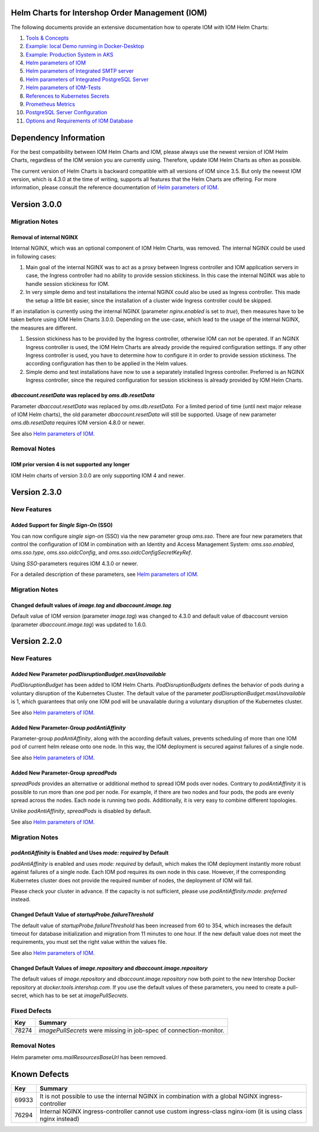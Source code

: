 .. Can be locally rendered by "restview README.rst".
   Requires port py-rstcheck

================================================
Helm Charts for Intershop Order Management (IOM)
================================================

The following documents provide an extensive documentation how to operate IOM with IOM Helm Charts:

1. `Tools & Concepts <docs/ToolsAndConcepts.rst>`_
#. `Example: local Demo running in Docker-Desktop <docs/ExampleDemo.rst>`_
#. `Example: Production System in AKS <docs/ExampleProd.rst>`_
#. `Helm parameters of IOM <docs/ParametersIOM.rst>`_
#. `Helm parameters of Integrated SMTP server <docs/ParametersMailhog.rst>`_
#. `Helm parameters of Integrated PostgreSQL Server <docs/ParametersPosgres.rst>`_
#. `Helm parameters of IOM-Tests <docs/ParametersTests.rst>`_
#. `References to Kubernetes Secrets <docs/SecretKeyRef.rst>`_
#. `Prometheus Metrics <docs/Metrics.rst>`_
#. `PostgreSQL Server Configuration <docs/Postgresql.rst>`_
#. `Options and Requirements of IOM Database <docs/IOMDatabase.rst>`_

======================
Dependency Information
======================

For the best compatibility between IOM Helm Charts and IOM, please always use the newest version of IOM Helm Charts,
regardless of the IOM version you are currently using. Therefore, update IOM Helm Charts as often as possible.

The current version of Helm Charts is backward compatible with all versions of IOM since 3.5. But only the newest
IOM version, which is 4.3.0 at the time of writing, supports all features that the Helm Charts are offering. For more
information, please consult the reference documentation of `Helm parameters of IOM <docs/ParametersIOM.rst>`_.

..
   Table is commented out, it's used as an internal reference only.

   +-------------+-----+-----+-----+-----+-----+-----+-------+
   |Helm / IOM   |3.5  |3.6  |3.7  |4.0  |4.1  |4.2  |4.3-4.8|
   |             |     |     |     |     |     |     |       |
   +=============+=====+=====+=====+=====+=====+=====+=======+
   |**3.0**      |x    |x    |x    |[3]_ |[3]_ |[3]_ |       |
   |             |     |     |     |     |     |     |       |
   +-------------+-----+-----+-----+-----+-----+-----+-------+
   |**2.3**      |[1]_ |[2]_ |[3]_ |[3]_ |[3]_ |[3]_ |       |
   |             |[3]_ |[3]_ |     |     |     |     |       |
   +-------------+-----+-----+-----+-----+-----+-----+-------+
   |**2.2**      |[1]_ |[2]_ |     |     |     |     |       |
   |             |     |     |     |     |     |     |       |
   +-------------+-----+-----+-----+-----+-----+-----+-------+
   |**2.1**      |[1]_ |[2]_ |     |     |     |     |       |
   |             |     |     |     |     |     |     |       |
   +-------------+-----+-----+-----+-----+-----+-----+-------+
   |**2.0**      |[1]_ |[2]_ |     |     |x    |x    |x      |
   |             |     |     |     |     |     |     |       |
   +-------------+-----+-----+-----+-----+-----+-----+-------+

   x: not supported

   .. [1] Helm parameters *log.rest*, *config.skip*, *oms.db.connectionMonitor.*, *oms.db.connectTimeout* do not work in this combination.
   .. [2] Helm parameter *jboss.activemqClientPoolSizeMax* does not work in this combination.
   .. [3] Helm parameters *oms.sso.\** do not work in this combination.

=============
Version 3.0.0
=============

---------------
Migration Notes
---------------

Removal of internal NGINX
=========================

Internal NGINX, which was an optional component of IOM Helm Charts, was removed. The internal NGINX could be used in
following cases:

1. Main goal of the internal NGINX was to act as a proxy between Ingress controller and IOM application servers in case,
   the Ingress controller had no ability to provide session stickiness. In this case the internal NGINX was able to
   handle session stickiness for IOM.
2. In very simple demo and test installations the internal NGINX could also be used as Ingress controller. This made the
   setup a little bit easier, since the installation of a cluster wide Ingress controller could be skipped.

If an installation is currently using the internal NGINX (parameter *nginx.enabled* is set to *true*), then measures
have to be taken before using IOM Helm Charts 3.0.0. Depending on the use-case, which lead to the usage of the internal
NGINX, the measures are different.

1. Session stickiness has to be provided by the Ingress controller, otherwise IOM can not be operated. If an NGINX Ingress
   controller is used, the IOM Helm Charts are already provide the required configuration settings. If any other Ingress
   controller is used, you have to determine how to configure it in order to provide session stickiness. The according
   configuration has then to be applied in the Helm values.
2. Simple demo and test installations have now to use a separately installed Ingress controller. Preferred is an NGINX
   Ingress controller, since the required configuration for session stickiness is already provided by IOM Helm Charts.

*dbaccount.resetData* was replaced by *oms.db.resetData*
========================================================

Parameter *dbaccout.resetData* was replaced by *oms.db.resetData*. For a limited period of time (until next major release of IOM
Helm charts), the old parameter *dbaccount.resetData* will still be supported.
Usage of new parameter *oms.db.resetData* requires IOM version 4.8.0 or newer.

See also `Helm parameters of IOM <docs/ParametersIOM.rst>`_.

-------------
Removal Notes
-------------
          
IOM prior version 4 is not supported any longer
===============================================

IOM Helm charts of version 3.0.0 are only supporting IOM 4 and newer.

=============
Version 2.3.0
=============

------------
New Features
------------

Added Support for *Single Sign-On* (SSO)
=================================================

You can now configure *single sign-on* (SSO) via the new parameter group *oms.sso*.
There are four new parameters that control the configuration of IOM in combination with an Identity and
Access Management System: *oms.sso.enabled*, *oms.sso.type*, *oms.sso.oidcConfig*, and
*oms.sso.oidcConfigSecretKeyRef*.

Using *SSO*-parameters requires IOM 4.3.0 or newer.

For a detailed description of these parameters, see `Helm parameters of IOM <docs/ParametersIOM.rst>`_.

---------------
Migration Notes
---------------

Changed default values of *image.tag* and *dbaccount.image.tag*
===============================================================

Default value of IOM version (parameter *image.tag*) was changed to 4.3.0 and default value of dbaccount version
(parameter *dbaccount.image.tag*) was updated to 1.6.0.

=============
Version 2.2.0
=============

------------
New Features
------------

Added New Parameter *podDisruptionBudget.maxUnavailable*
=================================================================

*PodDisruptionBudget* has been added to IOM Helm Charts. *PodDisruptionBudgets* defines the behavior of pods during a
voluntary disruption of the Kubernetes Cluster. The default value of the parameter *podDisruptionBudget.maxUnavailable*
is 1, which guarantees that only one IOM pod will be unavailable during a voluntary disruption of the Kubernetes cluster.

See also `Helm parameters of IOM <docs/ParametersIOM.rst>`_.

Added New Parameter-Group *podAntiAffinity*
====================================================

Parameter-group *podAntiAffinity*, along with the according default values, prevents scheduling of more than one IOM
pod of current helm release onto one node. In this way, the IOM deployment is secured against failures of a single node.

See also `Helm parameters of IOM <docs/ParametersIOM.rst>`_.

Added New Parameter-Group *spreadPods*
===============================================

*spreadPods* provides an alternative or additional method to spread IOM pods over nodes. Contrary to *podAntiAffinity*
it is possible to run more than one pod per node. For example, if there are two nodes and four pods, the pods are evenly spread across the
nodes. Each node is running two pods. Additionally, it is very easy to combine different topologies.

Unlike *podAntiAffinity*, *spreadPods* is disabled by default.

See also `Helm parameters of IOM <docs/ParametersIOM.rst>`_.

---------------
Migration Notes
---------------

*podAntiAffinity* is Enabled and Uses *mode: required* by Default
=================================================================

*podAntiAffinity* is enabled and uses *mode: required* by default, which makes the IOM deployment instantly more robust against
failures of a single node. Each IOM pod requires its own node in this case. However, if the corresponding Kubernetes cluster does not provide
the required number of nodes, the deployment of IOM will fail.

Please check your cluster in advance. If the capacity is not sufficient, please use *podAntiAffinity.mode: preferred* instead.

Changed Default Value of *startupProbe.failureThreshold*
===========================================================

The default value of *startupProbe.failureThreshold* has been increased from 60 to 354, which increases the default timeout for database
initialization and migration from 11 minutes to one hour. If the new default value does not meet the requirements, you must set
the right value within the values file.

See also `Helm parameters of IOM <docs/ParametersIOM.rst>`_.

Changed Default Values of *image.repository* and *dbaccount.image.repository*
==================================================================================

The default values of *image.repository* and *dbaccount.image.repository* now both point to the new Intershop Docker
repository at *docker.tools.intershop.com*. If you use the default values of these parameters, you need to create a
pull-secret, which has to be set at *imagePullSecrets*.

-------------
Fixed Defects
-------------

+--------+------------------------------------------------------------------------------------------------+
|Key     |Summary                                                                                         |
|        |                                                                                                |
+========+================================================================================================+
|78274   |*imagePullSecrets* were missing in job-spec of connection-monitor.                              |
|        |                                                                                                |
+--------+------------------------------------------------------------------------------------------------+

-------------
Removal Notes
-------------

Helm parameter *oms.mailResourcesBaseUrl* has been removed.

=============
Known Defects
=============

+--------+------------------------------------------------------------------------------------------------+
|Key     |Summary                                                                                         |
|        |                                                                                                |
+========+================================================================================================+
|69933   |It is not possible to use the internal NGINX in combination with a global NGINX                 |
|        |ingress-controller                                                                              |
|        |                                                                                                |
+--------+------------------------------------------------------------------------------------------------+
|76294   |Internal NGINX ingress-controller cannot use custom ingress-class nginx-iom (it is using class  |
|        |nginx instead)                                                                                  |
|        |                                                                                                |
+--------+------------------------------------------------------------------------------------------------+
